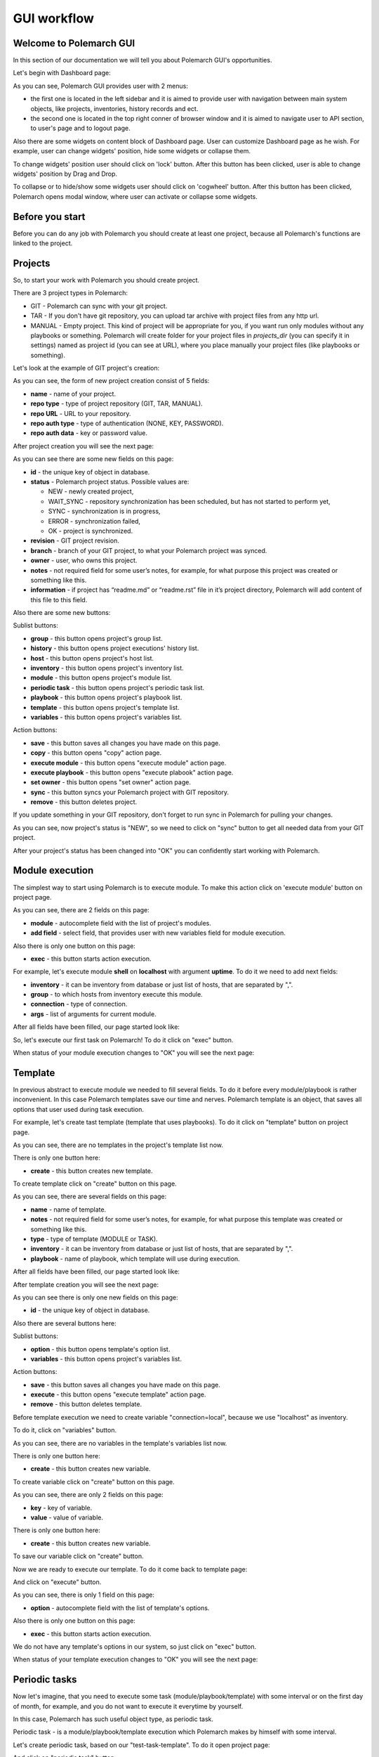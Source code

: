 GUI workflow
==============

Welcome to Polemarch GUI
------------------------

In this section of our documentation we will tell you about Polemarch GUI's opportunities.

Let's begin with Dashboard page:

.. image:: gui_screenshots/dashboard.png

As you can see, Polemarch GUI provides user with 2 menus:

* the first one is located in the left sidebar and it is aimed
  to provide user with navigation between main system objects, like projects, inventories, history records and ect.

* the second one is located in the top right conner of browser window and it is aimed
  to navigate user to API section, to user's page and to logout page.

Also there are some widgets on content block of Dashboard page. User can customize Dashboard page as he wish.
For example, user can change widgets' position, hide some widgets or collapse them.

To change widgets' position user should click on 'lock' button. After this button has been clicked,
user is able to change widgets' position by Drag and Drop.

To collapse or to hide/show some widgets user should click on 'cogwheel' button. After this button has been clicked,
Polemarch opens modal window, where user can activate or collapse some widgets.


Before you start
----------------

Before you can do any job with Polemarch you should create at least one project, because all
Polemarch's functions are linked to the project.


Projects
--------

So, to start your work with Polemarch you should create project.

There are 3 project types in Polemarch:

* GIT - Polemarch can sync with your git project.

* TAR - If you don't have git repository, you can upload tar archive with project files
  from any http url.

* MANUAL - Empty project. This kind of project will be appropriate for you,
  if you want run only modules without any playbooks or something. Polemarch will
  create folder for your project files in `projects_dir` (you can specify it
  in settings) named as project id (you can see at URL), where you
  place manually your project files (like playbooks or something).

Let's look at the example of GIT project's creation:

.. image:: gui_screenshots/create_project.png

As you can see, the form of new project creation consist of 5 fields:

* **name** - name of your project.

* **repo type** - type of project repository (GIT, TAR, MANUAL).

* **repo URL** - URL to your repository.

* **repo auth type** - type of authentication (NONE, KEY, PASSWORD).

* **repo auth data** - key or password value.

After project creation you will see the next page:

.. image:: gui_screenshots/test_project_1.png

As you can see there are some new fields on this page:

* **id** - |id_field_def|

* **status** - Polemarch project status.
  Possible values are:

  * NEW - newly created project,
  * WAIT_SYNC - repository synchronization has been scheduled, but has not started to perform yet,
  * SYNC - synchronization is in progress,
  * ERROR - synchronization failed,
  * OK - project is synchronized.

* **revision** - GIT project revision.

* **branch** - branch of your GIT project, to what your Polemarch project was synced.

* **owner** - |owner_field_def| project.

* **notes** - not required field for some user’s notes, for example,
  for what purpose this project was created or something like this.

* **information** - if project has “readme.md” or “readme.rst” file in it’s project directory,
  Polemarch will add content of this file to this field.

.. |id_field_def| replace:: the unique key of object in database.
.. |owner_field_def| replace:: user, who owns this

Also there are some new buttons:

Sublist buttons:

* **group** - this button opens project's group list.
* **history** - this button opens project executions' history list.
* **host** - this button opens project's host list.
* **inventory** - this button opens project's inventory list.
* **module** - this button opens project's module list.
* **periodic task** - this button opens project's periodic task list.
* **playbook** - this button opens project's playbook list.
* **template** - this button opens project's template list.
* **variables** - this button opens project's variables list.

Action buttons:

* **save** - |save_button_def|
* **copy** - |copy_button_def|
* **execute module** - this button opens "execute module" action page.
* **execute playbook** - this button opens "execute plabook" action page.
* **set owner** - |set_owner_button_def|
* **sync** - this button syncs your Polemarch project with GIT repository.
* **remove** - |remove_button_def| project.

.. |create_button_def| replace:: this button creates new
.. |save_button_def| replace:: this button saves all changes you have made on this page.
.. |copy_button_def| replace:: this button opens "copy" action page.
.. |set_owner_button_def| replace:: this button opens "set owner" action page.
.. |remove_button_def| replace:: this button deletes


If you update something in your GIT repository, don't forget to run sync in
Polemarch for pulling your changes.

As you can see, now project's status is "NEW", so we need to click on "sync" button
to get all needed data from your GIT project.

.. image:: gui_screenshots/test_project_2.png
.. image:: gui_screenshots/test_project_3.png

After your project's status has been changed into "OK" you can confidently start working with Polemarch.


Module execution
---------------

The simplest way to start using Polemarch is to execute module.
To make this action click on 'execute module' button on project page.

.. image:: gui_screenshots/execute_module_1.png

As you can see, there are 2 fields on this page:

* **module** - autocomplete field with the list of project's modules.
* **add field** - select field, that provides user with new variables field for module execution.

Also there is only one button on this page:

* **exec** - |exec_button_def|

.. |exec_button_def| replace:: this button starts action execution.

For example, let's execute module **shell** on **localhost** with argument **uptime**.
To do it we need to add next fields:

* **inventory** - it can be inventory from database or just list of hosts, that are separated by ",".
* **group** - to which hosts from inventory execute this module.
* **connection** - type of connection.
* **args** - list of arguments for current module.

After all fields have been filled, our page started look like:

.. image:: gui_screenshots/execute_module_2.png

So, let's execute our first task on Polemarch! To do it click on "exec" button.

When status of your module execution changes to "OK" you will see the next page:

.. image:: gui_screenshots/execute_module_3.png
.. image:: gui_screenshots/execute_module_4.png


Template
--------

In previous abstract to execute module we needed to fill several fields.
To do it before every module/playbook is rather inconvenient.
In this case Polemarch templates save our time and nerves.
Polemarch template is an object, that saves all options that user used during task execution.

For example, let's create tast template (template that uses playbooks).
To do it click on "template" button on project page.

.. image:: gui_screenshots/create_template.png

As you can see, there are no templates in the project's template list now.

There is only one button here:

* **create** - |create_button_def| template.

To create template click on "create" button on this page.

.. image:: gui_screenshots/create_template_2.png

As you can see, there are several fields on this page:

* **name** - name of template.

* **notes** - not required field for some user’s notes, for example,
  for what purpose this template was created or something like this.

* **type** - type of template (MODULE or TASK).

* **inventory** - it can be inventory from database or just list of hosts, that are separated by ",".

* **playbook** - name of playbook, which template will use during execution.

After all fields have been filled, our page started look like:

.. image:: gui_screenshots/create_template_3.png

After template creation you will see the next page:

.. image:: gui_screenshots/create_template_4.png

As you can see there is only one new fields on this page:

* **id** - |id_field_def|

Also there are several buttons here:

Sublist buttons:

* **option** - this button opens template's option list.
* **variables** - this button opens project's variables list.

Action buttons:

* **save** - |save_button_def|
* **execute** - this button opens "execute template" action page.
* **remove** - |remove_button_def| template.

Before template execution we need to create variable "connection=local",
because we use "localhost" as inventory.

To do it, click on "variables" button.

.. image:: gui_screenshots/create_template_variable.png

As you can see, there are no variables in the template's variables list now.

There is only one button here:

* **create** - |create_button_def| variable.

To create variable click on "create" button on this page.

.. image:: gui_screenshots/create_template_variable_2.png

As you can see, there are only 2 fields on this page:

* **key** - key of variable.

* **value** - value of variable.

There is only one button here:

* **create** - |create_button_def| variable.

To save our variable click on "create" button.

Now we are ready to execute our template. To do it come back to template page:

.. image:: gui_screenshots/create_template_4.png

And click on "execute" button.

.. image:: gui_screenshots/execute_template_1.png

As you can see, there is only 1 field on this page:

* **option** - autocomplete field with the list of template's options.

Also there is only one button on this page:

* **exec** - |exec_button_def|

We do not have any template's options in our system, so just click on "exec" button.

When status of your template execution changes to "OK" you will see the next page:

.. image:: gui_screenshots/execute_template_2.png
.. image:: gui_screenshots/execute_template_3.png


Periodic tasks
--------------

Now let's imagine, that you need to execute some task (module/playbook/template)
with some interval or on the first day of month, for example, and you do not want
to execute it everytime by yourself.

In this case, Polemarch has such useful object type, as periodic task.

Periodic task - is a module/playbook/template execution
which Polemarch makes by himself with some interval.

Let's create periodic task, based on our "test-task-template".
To do it open project page:

.. image:: gui_screenshots/test_project_3.png

And click on "periodic task" button:

.. image:: gui_screenshots/periodic_task_empty_list.png

As you can see, there are no periodic tasks in the project's periodic task list now.

There is only one button here:

* **create** - |create_button_def| periodic task.

To create periodic task click on "create" button on this page.

.. image:: gui_screenshots/create_periodic_task_1.png

As you can see, the form of new periodic task creation consist of following fields:

* **name** - name of your periodic task.

* **task type** - type of periodic task (PLAYBOOK, MODULE, TEMPLATE).

* **mode** - name of module or playbook (for periodic tasks with PLAYBOOK/MODULE type only).

* **inventory** - it can be inventory from database or just list of hosts, that are separated by ","
  (for periodic tasks with PLAYBOOK/MODULE type only).

* **template** - name of template (for periodic tasks with TEMPLATE type only).

* **template opt** - name of template's option (for periodic tasks with TEMPLATE type only).

* **save result** - boolean field, it means to save or not to save results of periodic tasks execution in history.

* **enable** - - boolean field, it means to activate or deactivate periodic task.

* **interval type** - type of execution interval (CRONTAB, INTERVAL).

* **schedule** - value of execution interval.
  If "interval type" = INTERVAL, value of this field means amount of seconds.
  If "interval type" = CRONTAB, value of this field means CRONTAB interval.

* **notes** - not required field for some user’s notes, for example,
  for what purpose this periodic task was created or something like this.

After all fields have been filled, our page started look like:

.. image:: gui_screenshots/create_periodic_task_2.png

After periodic task creation you will see the next page:

.. image:: gui_screenshots/test_periodic_task.png

As you can see there is only one new fields on this page:

* **id** - |id_field_def|

Also there are several buttons here:

Action buttons:

* **save** - |save_button_def|
* **execute** - this button opens "execute periodic task" action page.
* **remove** - |remove_button_def| periodic task.

Let's start our periodic task execution. To do it click on "execute" button.

.. image:: gui_screenshots/periodic_task_execution_history.png

As you can see on history page, our 'test-periodic-task' executes every 10 seconds,
as we set it during periodic task creation.


Inventory
---------

If you don't want to use 'inventory' as just list of hosts separated by ",",
or do not have inventory file in you GIT project ("./inventory", for example),
you need to create it in Polemarch.

ATTENTION! Do not forget to add you inventory to project after it's creation.
To do it click on "inventory" button on project page.

By inventory’s creation, in this case, we understand creation of inventory,
which includes at least one group, which, in it’s turn, includes at least one host.
In other words, beside inventory user should create host and group.

To understand it better let’s look at next images, which will explain you how to create
inventory. Here you can see the form for inventory creation.

.. image:: gui_screenshots/create_inventory.png

As you can see, there are only 2 fields on this page:

* **name** - name of inventory.

* **notes** - not required field for some user’s notes, for example,
  for what purpose this inventory was created or something like this.

Also there is only one button there:

* **create** - |create_button_def| inventory.

After inventory creation you will see the next page:

.. image:: gui_screenshots/test_inventory.png

As you can see there are 2 new fields on this page:

* **id** - |id_field_def|

* **owner** - |owner_field_def| inventory.

Also there are some new buttons here:

Sublist buttons:

* **all groups** - this button opens inventory's all groups list
  (list of groups, which includes also groups that are nested into inventory groups).
* **all hosts** - this button opens inventory's all hosts list.
  (list of hosts, which includes also hosts that are nested into inventory groups).
* **group** - this button opens inventory's group list.
* **host** - this button opens inventory's host list.
* **variables** - this button opens inventory's variables list.

Action buttons:

* **save** - |save_button_def|
* **copy** - |copy_button_def|
* **set owner** - |set_owner_button_def|
* **remove** - |remove_button_def| inventory.

Let’s look how you can create a group for this inventory.
To do it, let’s click on "group" button.


Group
-----

.. image:: gui_screenshots/test_inventory_group.png

As you can see, there are no groups in the inventory's group list now.

There are 2 buttons here:

* **create** - |create_button_def| group.
* **add** - this button opens the all group list from database,
from which you can choose group for this inventory.

We need to create group. To do it click on "create" button.

.. image:: gui_screenshots/create_group.png

As you can see, the form of new group creation consist of following fields:

* **name** - name of your group.

* **contains groups** - boolean field, it means ability of group to contain child groups.

* **notes** - not required field for some user’s notes, for example,
  for what purpose this group was created or something like this.

After group creation you will see the next page:

.. image:: gui_screenshots/test_group.png

As you can see there are 2 new fields on this page:

* **id** - |id_field_def|

* **owner** - |owner_field_def| group.

Also there are some new buttons here:

Sublist buttons:

* **host** - this button opens group's host list.
* **variables** - this button opens group's variables list.

Action buttons:

* **save** - |save_button_def|
* **copy** - |copy_button_def|
* **set owner** - |set_owner_button_def|
* **remove** - |remove_button_def| group.

Let’s look how you can create a host for this group.
To do it, let’s click on "host" button.


Host
----

.. image:: gui_screenshots/test_inventory_group_host.png

As you can see, there are no hosts in the group's host list now.

There are 2 buttons here:

* **create** - |create_button_def| host.
* **add** - this button opens the all host list from database,
from which you can choose host for this group.

We need to create host. To do it click on "create" button.

.. image:: gui_screenshots/create_host.png

As you can see, the form of new host creation consist of following fields:

* **name** - name of your host.

* **notes** - not required field for some user’s notes, for example,
  for what purpose this host was created or something like this.

* **type** - type of host (RANGE, HOST).
  * RANGE -  range of IPs or hosts.
  * HOST - single host.

After host creation you will see the next page:

.. image:: gui_screenshots/test_host.png

As you can see there are 2 new fields on this page:

* **id** - |id_field_def|

* **owner** - |owner_field_def| host.

Also there are some new buttons here:

Sublist buttons:

* **variables** - this button opens host's variables list.

Action buttons:

* **save** - |save_button_def|
* **copy** - |copy_button_def|
* **set owner** - |set_owner_button_def|
* **remove** - |remove_button_def| host.

Let’s look how you can create a variables for host, group and inventory.


Variables for inventory, group, host
------------------------------------

The process of variable creation for inventory is the same as for group or host.
So, let's look it at the example of variable creation for host.

.. image:: gui_screenshots/test_host.png

To do it click on the "variables" button on the host page:

.. image:: gui_screenshots/test_host_variables.png

As you can see, there are no variables in the host's variables list now.

There is only 1 button here:

* **create** - |create_button_def| variable.

To create variable click on "create" button:

.. image:: gui_screenshots/test_host_variables_1.png

As you can see, the form of new host variable creation consist of following fields:

* **key** - key of variable.

* **value** - value of variable.

After variable creation you will see the next page:

.. image:: gui_screenshots/test_host_variables_2.png

As you can see there is only 1 new field on this page:

* **id** - |id_field_def|


Import inventory
----------------

If you have some inventory file and you want to add objects from it to Polemarch
you can do it in rather simple, convenient and quick way: let us introduce you
very useful action - "Import inventory".

For example, let's use next inventory file:

.. sourcecode:: ini

    [imported-test-group]
    imported-test-host ansible_host=10.10.10.17

    [imported-test-group:vars]
    ansible_user=ubuntu
    ansible_ssh_private_key_file=example_key

To import inventory you should open inventory list page:

.. image:: gui_screenshots/import_inventory.png

And click on "Import inventory" button. Then you will see the next page:

.. image:: gui_screenshots/import_inventory_2.png

As you can see, the form of "Import inventory" action consist of 2 fields:

* **name** - name of your inventory.
* **inventory file** - value of your inventory file.

After filling of all fields you should click on "Exec" button and then you will see
page of your imported inventory:

.. image:: gui_screenshots/import_inventory_3.png

This inventory includes "imported-test-group" from imported inventory file:

.. image:: gui_screenshots/import_inventory_4.png

And "imported-test-group" includes "imported-test-host" from imported inventory file:

.. image:: gui_screenshots/import_inventory_5.png

"imported-test-host" includes variable "ansible-host" from imported inventory file:

.. image:: gui_screenshots/import_inventory_6.png


.polemarch.yaml
---------------

``.polemarch.yaml`` is a file for a quick deployment of Polemarch project.
By quick deployment of Polemarch project we mean automatic creation of some templates
for this project (during project sync) and using of additional interface for quick task execution.

``.polemarch.yaml`` is not required file for Polemarch work,
but if you want to use features of ``.polemarch.yaml``, you have to store it in
the base directory of (GIT, MANUAL, TAR) project.

Structure of ``.polemarch.yaml`` consists of next fields:

* **sync_on_run** - boolean, it means to get or not to get settings from ``.polemarch.yaml``
  during each project sync.
* **templates** - dictionary, consists of template objects
  (their structure is similar to template's API structure except the 'name' field).
* **templates_rewrite** - boolean, it means to rewrite or not to rewrite templates in project
  with names equal to templates' names from ``.polemarch.yaml``.
* **view** - dictionary, it is a description of web-form, that will be generated from ``.polemarch.yaml``.
  It consists of:

  * **fields** - dictionary, it consists of objects, that describe fields properties:

    * **title**: title of field, that Polemarch will show in web-form.
    * **default**: default value of field. Default: '' - for strings, 0 - for numbers.
    * **format**: format of field. For today next field formats are available: string, integer, float, boolean. Default: string.
    * **help**: some help text for this field.

  * **playbooks** - dictionary, it consists of objects, that describes playbook properties:

    * **title**: title of playbook, that Polemarch will use during playbook execution.
    * **help**: some help text for this playbook.

Example of ``.polemarch.yaml``:

.. sourcecode:: yaml

    ---
    sync_on_run: true
    templates:
        test-module:
            notes: Module test template
            kind: Module
            data:
                group: all
                vars: {}
                args: ''
                module: ping
                inventory: localhost,
            options:
                uptime:
                    args: uptime
                    module: shell
        test playbook:
            notes: Playbook test template
            kind: Task
            data:
                vars: {"become": true}
                playbook: main.yml
                inventory: localhost,
            options:
                update: {"playbook": "other.yml"}
    templates_rewrite: true
    view:
        fields:
            string:
                title: Field string
                default: 0
                format: string
                help: Some help text
            integer:
                title: Field integer
                default: 0
                format: integer
                help: Some help text
            float:
                title: Field float
                default: 0
                format: float
                help: Some help text
            boolean:
                title: Field boolean
                default: 0
                format: boolean
                help: Some help text
            enum_string:
                title: Field enum_string
                default: 0
                format: string
                help: Some help text
                enum: ['Choice1', 'Choice2', 'Choice3']
            unknown:
                title: Field unknown
                default: 0
                format: invalid_or_unknown
                help: Some help text
        playbooks:
            main.yml:
                title: Execute title
                help: Some help text


In GUI process of working with ``.polemarch.yaml`` will be the following:

Firstly, you need to create a project with ``.polemarch.yaml``
(or to add ``.polemarch.yaml`` to existing project).
For example, let's create new GIT project, that has in its base directory ``.polemarch.yaml`` file
from the example above:

.. image:: gui_screenshots/create_project_with_polemarch_yaml.png

In the field 'repo url' you should insert url of project that has in its base directory
``.polemarch.yaml`` file.

After project creation you will see the ordinary project page:

.. image:: gui_screenshots/create_project_with_polemarch_yaml_2.png

Then you need to click on "sync" button. After project synchronization you will see the next page:

.. image:: gui_screenshots/create_project_with_polemarch_yaml_3.png
.. image:: gui_screenshots/create_project_with_polemarch_yaml_4.png

As you can see, all fields that we mentioned in the exmaple ``.polemarch.yaml`` were added
to this web-form.

Also templates from ``.polemarch.yaml`` were added to just created Polemarch project.

.. image:: gui_screenshots/create_project_with_polemarch_yaml_5.png

Hooks
-----

Polemarch has his own system of hooks.
Polemarch hooks are synchronous and you can appoint them on different events
like “after end task”, “before start task” and so on.

WARNING: You should be accurate with hooks appointment,
because the more hooks you have, the more time they need for execution and,
finally, the more time Ansible needs for task execution.

.. image:: gui_screenshots/hooks_empty_list.png

As you can see, there are no hooks in the system now.

There is only one button here:

* **create** - |create_button_def| hook.

To create hook click on "create" button.

.. image:: gui_screenshots/create_hook.png

As you can see, the form of new hook creation consist of following fields:

* **name** - name of your hook.

* **type** - type of hook (HTTP, SCRIPT).
  * If type is "HTTP", Polemarch will send "POST" request with JSON to all recipients.
  * If type is "SCRIPT", Polemarch will execute script.

* **when** - event on each Polemarch have to execute hook.

* **enable** - boolean field, it means to activate or to deactivate hook.

* **recipients** - list of recipients, separated by " | ".
  For example, "ex1.com | ex2.com | ex3.com".


Users
-----

Polemarch provides you with several types of user:

* superuser;
* staff.

If you need to create a superuser, you need to do it with terminal command.
Look for more information here :doc:`"Create superuser" </quickstart>`.

If you need to create user with "staff" rights you can do it with Polemarch GUI:

.. image:: gui_screenshots/user_list.png

To create new user click on "create" button.

.. image:: gui_screenshots/create_user.png

As you can see, the form of new user creation consist of following fields:

* **username** - name of new user.

* **is active** - boolean field, it means to activate or to deactivate user.

* **first name** - first name of user.

* **last name** - last name of user.

* **email** - email of user.

* **password** - password of user.

* **repeat password** - password of user.

After user creation you will see next page:

.. image:: gui_screenshots/test_user.png

As you can see there is only one new fields on this page:

* **id** - |id_field_def|

Also there are several buttons here:

Sublist buttons:

* **settings** - this button opens dashboard settings of current user.

Action buttons:

* **save** - |save_button_def|
* **copy** - |copy_button_def|
* **change password** - this button opens "change password" action page.
* **remove** - |remove_button_def| periodic task.


Let's look on user settings page:

.. image:: gui_screenshots/user_settings.png

This page has fields for managing dashboard chart line settings
and for managing dashboard settings.

Let's look on "change password" action page.

.. image:: gui_screenshots/change_password.png

As you can see, the form of "change password" action consist of following fields:

* **old password** - current password of user.

* **new password** - new password of user.

* **confirm new password** - new password of user.

There is only one button here:

* **exec** - |exec_button_def|